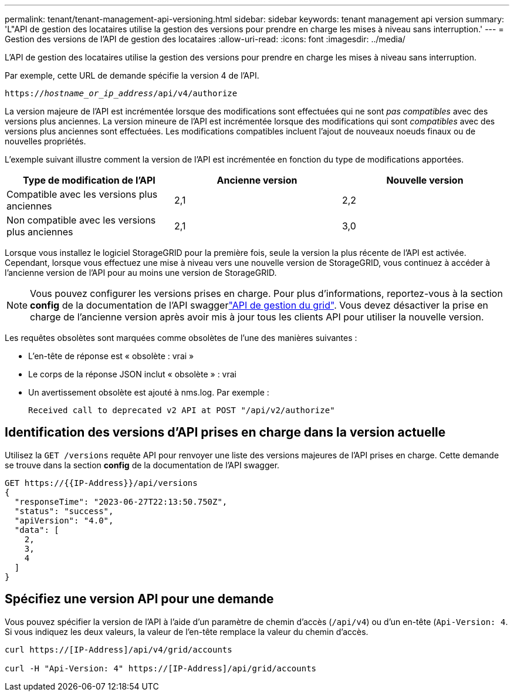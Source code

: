 ---
permalink: tenant/tenant-management-api-versioning.html 
sidebar: sidebar 
keywords: tenant management api version 
summary: 'L"API de gestion des locataires utilise la gestion des versions pour prendre en charge les mises à niveau sans interruption.' 
---
= Gestion des versions de l'API de gestion des locataires
:allow-uri-read: 
:icons: font
:imagesdir: ../media/


[role="lead"]
L'API de gestion des locataires utilise la gestion des versions pour prendre en charge les mises à niveau sans interruption.

Par exemple, cette URL de demande spécifie la version 4 de l'API.

`https://_hostname_or_ip_address_/api/v4/authorize`

La version majeure de l'API est incrémentée lorsque des modifications sont effectuées qui ne sont _pas compatibles_ avec des versions plus anciennes. La version mineure de l'API est incrémentée lorsque des modifications qui sont _compatibles_ avec des versions plus anciennes sont effectuées. Les modifications compatibles incluent l'ajout de nouveaux noeuds finaux ou de nouvelles propriétés.

L'exemple suivant illustre comment la version de l'API est incrémentée en fonction du type de modifications apportées.

[cols="1a,1a,1a"]
|===
| Type de modification de l'API | Ancienne version | Nouvelle version 


 a| 
Compatible avec les versions plus anciennes
 a| 
2,1
 a| 
2,2



 a| 
Non compatible avec les versions plus anciennes
 a| 
2,1
 a| 
3,0



 a| 
3,0
 a| 
4,0

|===
Lorsque vous installez le logiciel StorageGRID pour la première fois, seule la version la plus récente de l'API est activée. Cependant, lorsque vous effectuez une mise à niveau vers une nouvelle version de StorageGRID, vous continuez à accéder à l'ancienne version de l'API pour au moins une version de StorageGRID.


NOTE: Vous pouvez configurer les versions prises en charge. Pour plus d'informations, reportez-vous à la section *config* de la documentation de l'API swaggerlink:../admin/using-grid-management-api.html["API de gestion du grid"]. Vous devez désactiver la prise en charge de l'ancienne version après avoir mis à jour tous les clients API pour utiliser la nouvelle version.

Les requêtes obsolètes sont marquées comme obsolètes de l'une des manières suivantes :

* L'en-tête de réponse est « obsolète : vrai »
* Le corps de la réponse JSON inclut « obsolète » : vrai
* Un avertissement obsolète est ajouté à nms.log. Par exemple :
+
[listing]
----
Received call to deprecated v2 API at POST "/api/v2/authorize"
----




== Identification des versions d'API prises en charge dans la version actuelle

Utilisez la `GET /versions` requête API pour renvoyer une liste des versions majeures de l'API prises en charge. Cette demande se trouve dans la section *config* de la documentation de l'API swagger.

[listing]
----
GET https://{{IP-Address}}/api/versions
{
  "responseTime": "2023-06-27T22:13:50.750Z",
  "status": "success",
  "apiVersion": "4.0",
  "data": [
    2,
    3,
    4
  ]
}
----


== Spécifiez une version API pour une demande

Vous pouvez spécifier la version de l'API à l'aide d'un paramètre de chemin d'accès (`/api/v4`) ou d'un en-tête (`Api-Version: 4`. Si vous indiquez les deux valeurs, la valeur de l'en-tête remplace la valeur du chemin d'accès.

[listing]
----
curl https://[IP-Address]/api/v4/grid/accounts

curl -H "Api-Version: 4" https://[IP-Address]/api/grid/accounts
----